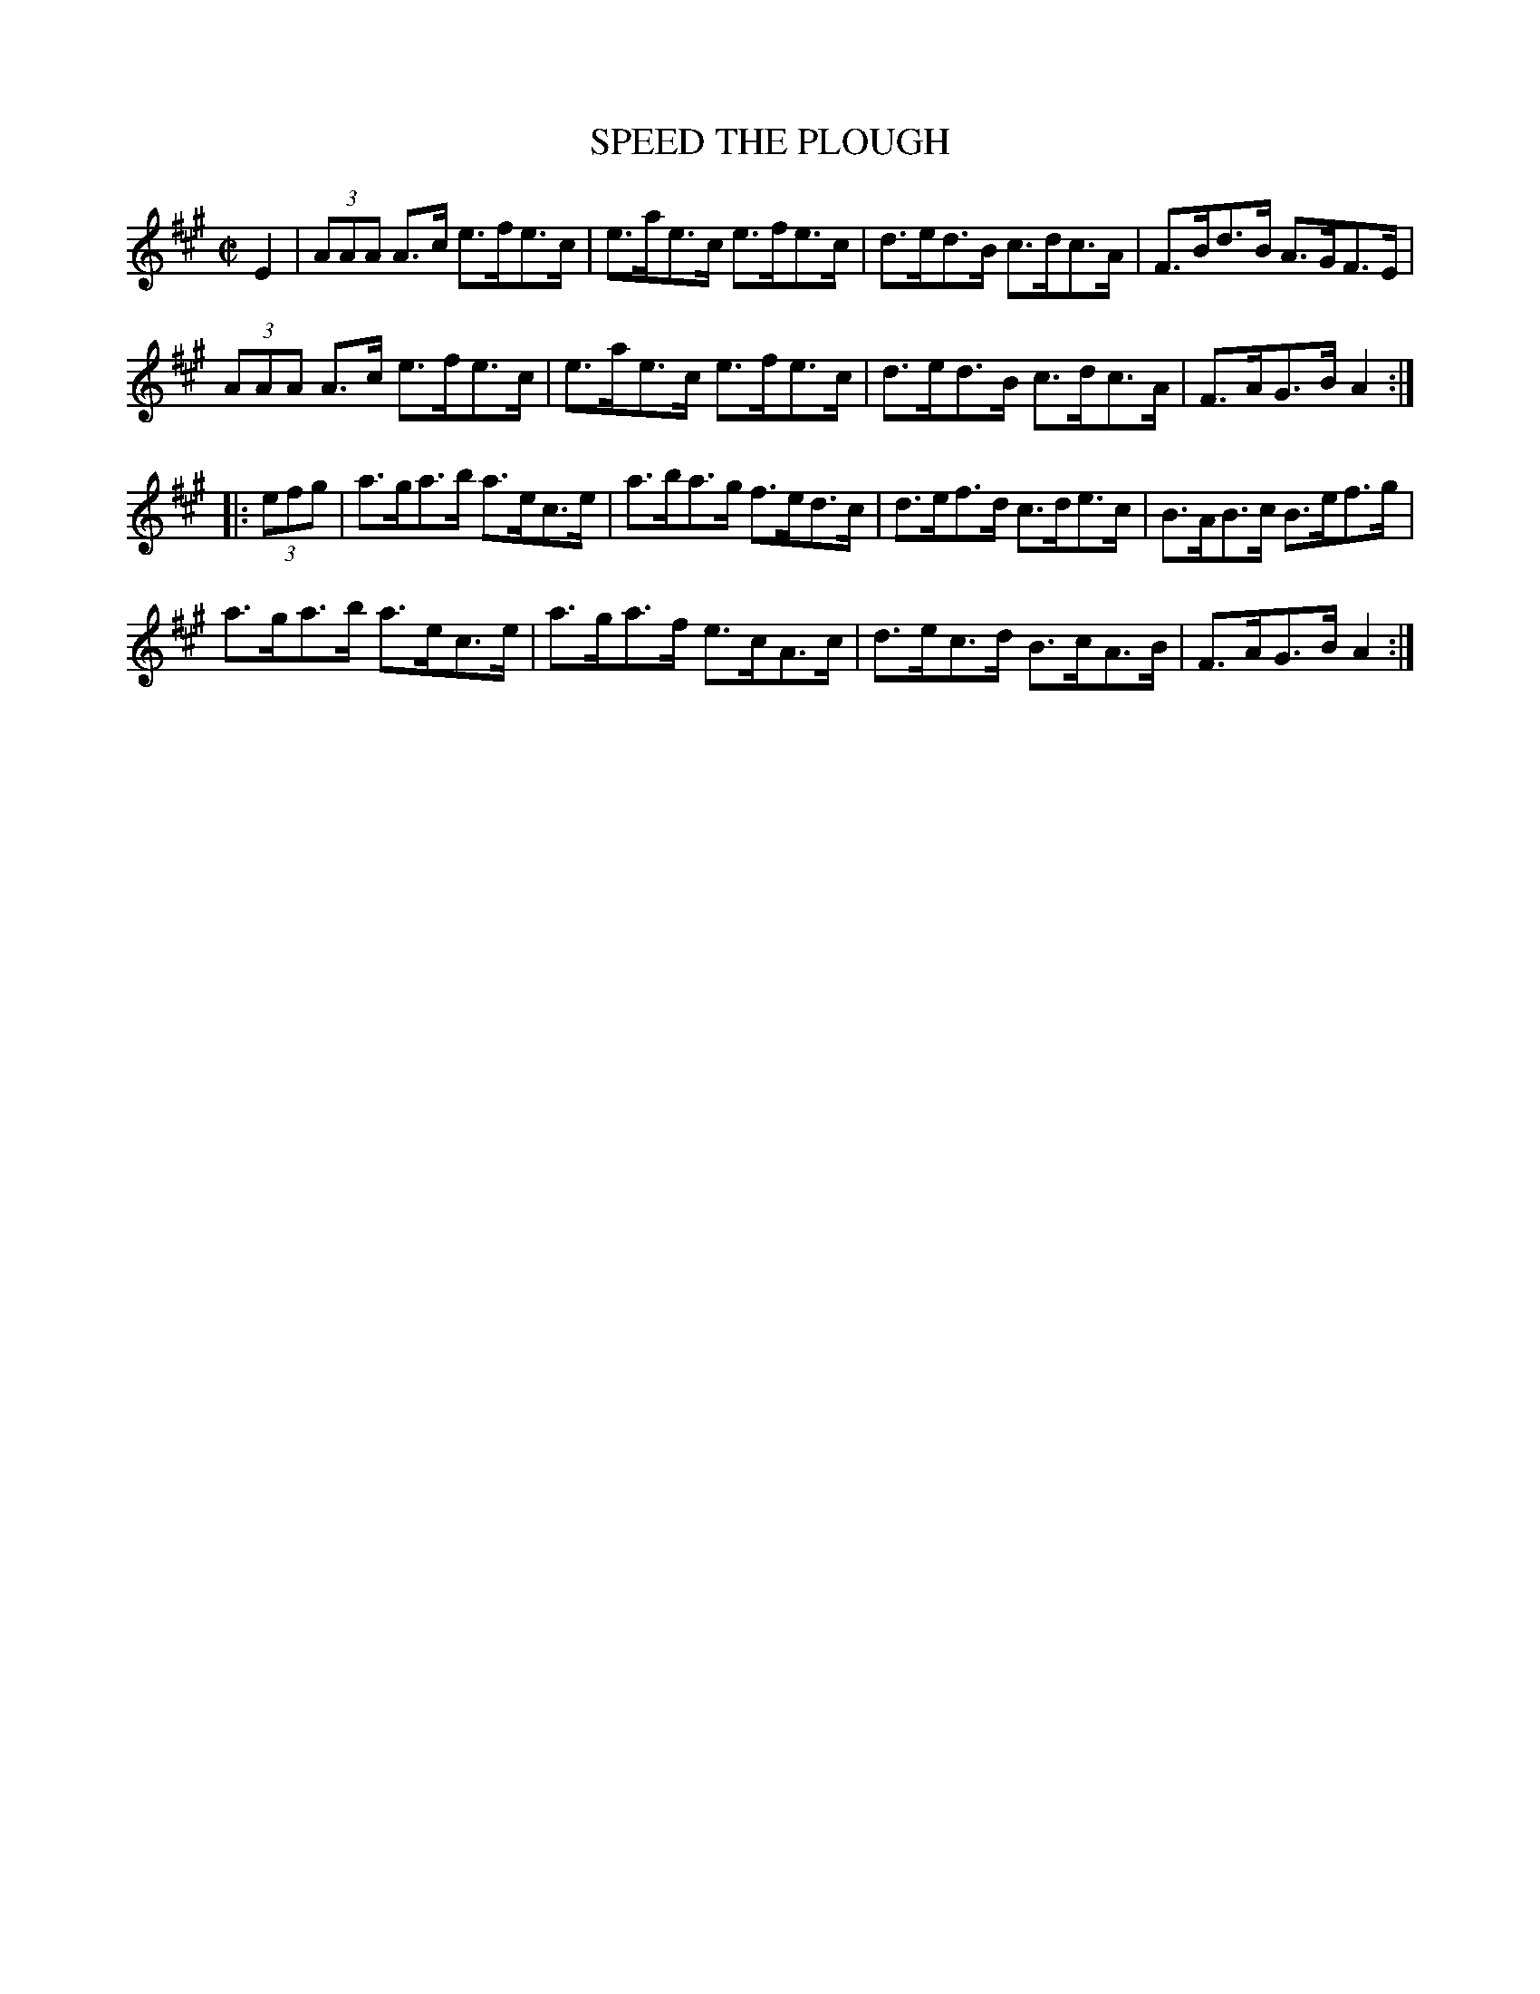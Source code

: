 X: 12
T: SPEED THE PLOUGH
%R: hornpipe
B: Jean White "100 Popular Hornpipes, Reels, Jigs and Country Dances", Boston 1880 p.5
F: http://www.loc.gov/resource/sm1880.09124.0#seq-1
Z: 2014 John Chambers <jc:trillian.mit.edu>
M: C|
L: 1/8
K: A
% - - - - - - - - - - - - - - - - - - - - - - - - - - - - -
E2 |\
(3AAA A>c e>fe>c | e>ae>c e>fe>c |\
d>ed>B c>dc>A | F>Bd>B A>GF>E |
(3AAA A>c e>fe>c | e>ae>c e>fe>c |\
d>ed>B c>dc>A | F>AG>B A2 :|
|: (3efg |\
a>ga>b a>ec>e | a>ba>g f>ed>c |\
d>ef>d c>de>c | B>AB>c B>ef>g |
a>ga>b a>ec>e | a>ga>f e>cA>c |\
d>ec>d B>cA>B | F>AG>B A2 :|
% - - - - - - - - - - - - - - - - - - - - - - - - - - - - -
